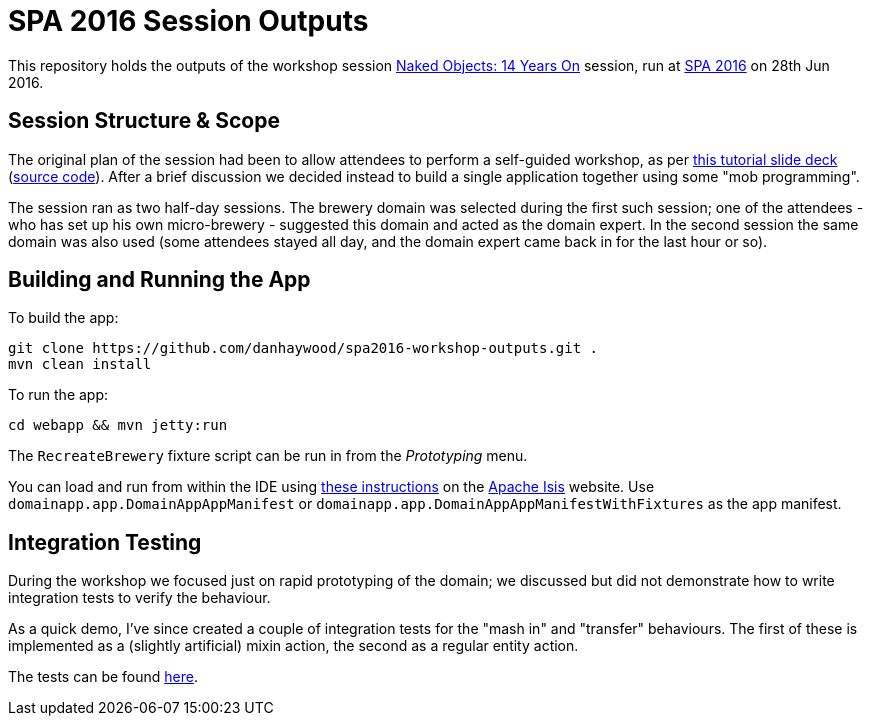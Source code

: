 = SPA 2016 Session Outputs

This repository holds the outputs of the workshop session
link:http://www.spaconference.org/spa2016/sessions/session677.html[Naked Objects: 14 Years On] session, run at
link:http://spaconference.org/spa2016/[SPA 2016] on 28th Jun 2016.


== Session Structure & Scope

The original plan of the session had been to allow attendees to perform a self-guided workshop, as per
link:http://www.danhaywood.com/spa2016/#/[this tutorial slide deck] (link:https://github.com/danhaywood/spa2016[source code]).
After a brief discussion we decided instead to build a single application together using some "mob programming".

The session ran as two half-day sessions.  The brewery domain was selected during the first such session; one of the
attendees - who has set up his own micro-brewery - suggested this domain and acted as the domain expert.  In the second
session the same domain was also used (some attendees stayed all day, and the domain expert came back in for the last
hour or so).


== Building and Running the App

To build the app:

[source,bash]
----
git clone https://github.com/danhaywood/spa2016-workshop-outputs.git .
mvn clean install
----


To run the app:

[source,bash]
----
cd webapp && mvn jetty:run
----

The `RecreateBrewery` fixture script can be run in from the _Prototyping_ menu.


You can load and run from within the IDE using link:http://isis.apache.org/guides/dg.html#_dg_ide[these instructions]
on the link:http://isis.apache.org/[Apache Isis] website.  Use `domainapp.app.DomainAppAppManifest` or `domainapp.app.DomainAppAppManifestWithFixtures` as the app manifest.



== Integration Testing

During the workshop we focused just on rapid prototyping of the domain; we discussed but did not demonstrate how to
 write integration tests to verify the behaviour.

As a quick demo, I've since created a couple of integration tests for the "mash in" and "transfer" behaviours.  The
first of these is implemented as a (slightly artificial) mixin action, the second as a regular entity action.

The tests can be found link:https://github.com/danhaywood/spa2016-workshop-outputs/tree/master/integtests/src/test/java/domainapp/integtests/tests/modules/simple[here].
